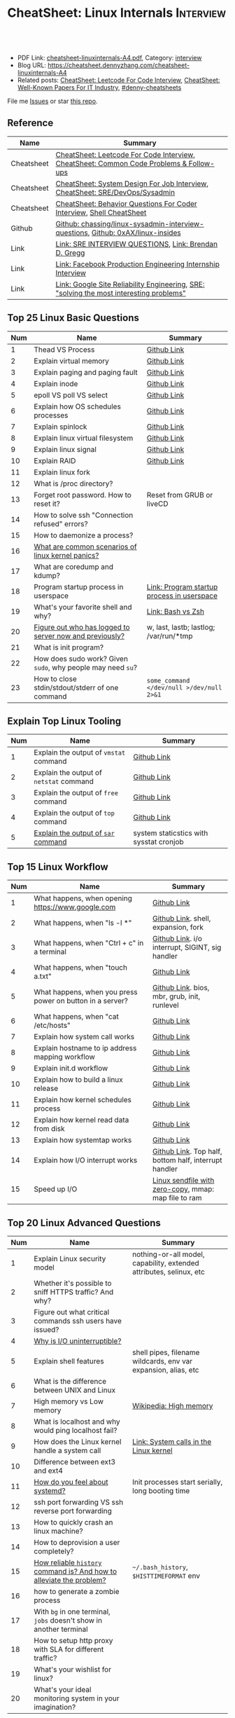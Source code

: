 * CheatSheet: Linux Internals                                     :Interview:
:PROPERTIES:
:type:     interview
:export_file_name: cheatsheet-linuxinternals-A4.pdf
:END:

#+BEGIN_HTML
<a href="https://github.com/dennyzhang/cheatsheet.dennyzhang.com/tree/master/cheatsheet-linuxinternals-A4"><img align="right" width="200" height="183" src="https://www.dennyzhang.com/wp-content/uploads/denny/watermark/github.png" /></a>
<div id="the whole thing" style="overflow: hidden;">
<div style="float: left; padding: 5px"> <a href="https://www.linkedin.com/in/dennyzhang001"><img src="https://www.dennyzhang.com/wp-content/uploads/sns/linkedin.png" alt="linkedin" /></a></div>
<div style="float: left; padding: 5px"><a href="https://github.com/dennyzhang"><img src="https://www.dennyzhang.com/wp-content/uploads/sns/github.png" alt="github" /></a></div>
<div style="float: left; padding: 5px"><a href="https://www.dennyzhang.com/slack" target="_blank" rel="nofollow"><img src="https://www.dennyzhang.com/wp-content/uploads/sns/slack.png" alt="slack"/></a></div>
</div>

<br/><br/>
<a href="http://makeapullrequest.com" target="_blank" rel="nofollow"><img src="https://img.shields.io/badge/PRs-welcome-brightgreen.svg" alt="PRs Welcome"/></a>
#+END_HTML

- PDF Link: [[https://github.com/dennyzhang/cheatsheet.dennyzhang.com/blob/master/cheatsheet-linuxinternals-A4/cheatsheet-linuxinternals-A4.pdf][cheatsheet-linuxinternals-A4.pdf]], Category: [[https://cheatsheet.dennyzhang.com/category/interview/][interview]]
- Blog URL: https://cheatsheet.dennyzhang.com/cheatsheet-linuxinternals-A4
- Related posts: [[https://cheatsheet.dennyzhang.com/cheatsheet-leetcode-A4][CheatSheet: Leetcode For Code Interview]], [[https://cheatsheet.dennyzhang.com/cheatsheet-paper-A4][CheatSheet: Well-Known Papers For IT Industry]], [[https://github.com/topics/denny-cheatsheets][#denny-cheatsheets]]

File me [[https://github.com/dennyzhang/cheatsheet.dennyzhang.com/issues][Issues]] or star [[https://github.com/dennyzhang/cheatsheet.dennyzhang.com][this repo]].
** Reference
| Name       | Summary                                                                                 |
|------------+-----------------------------------------------------------------------------------------|
| Cheatsheet | [[https://cheatsheet.dennyzhang.com/cheatsheet-leetcode-A4][CheatSheet: Leetcode For Code Interview]], [[https://cheatsheet.dennyzhang.com/cheatsheet-followup-A4][CheatSheet: Common Code Problems & Follow-ups]]  |
| Cheatsheet | [[https://cheatsheet.dennyzhang.com/cheatsheet-systemdesign-A4][CheatSheet: System Design For Job Interview]], [[https://cheatsheet.dennyzhang.com/cheatsheet-linuxinternals-A4][CheatSheet: SRE/DevOps/Sysadmin]]            |
| Cheatsheet | [[https://cheatsheet.dennyzhang.com/cheatsheet-behavior-A4][CheatSheet: Behavior Questions For Coder Interview]], [[https://cheatsheet.dennyzhang.com/cheatsheet-shell-A4][Shell CheatSheet]]                    |
| Github     | [[https://github.com/chassing/linux-sysadmin-interview-questions][Github: chassing/linux-sysadmin-interview-questions]], [[https://github.com/0xAX/linux-insides][Github: 0xAX/linux-insides]]         |
| Link       | [[https://syedali.net/engineer-interview-questions/][Link: SRE INTERVIEW QUESTIONS]], [[http://www.brendangregg.com/index.html][Link: Brendan D. Gregg]]                                   |
| Link       | [[https://shivamkhandelwal.in/production-engineering-internship-interview-process-facebook/][Link: Facebook Production Engineering Internship Interview]]                              |
| Link       | [[https://landing.google.com/sre/books/][Link: Google Site Reliability Engineering]], [[https://ai.googleblog.com/2012/07/site-reliability-engineers-solving-most.html][SRE: "solving the most interesting problems"]] |
** Top 25 Linux Basic Questions
| Num | Name                                                        | Summary                                    |
|-----+-------------------------------------------------------------+--------------------------------------------|
|   1 | Thead VS Process                                            | [[https://github.com/dennyzhang/cheatsheet.dennyzhang.com/blob/master/cheatsheet-linuxinternals-A4/LINUX_BASIC.org#process-vs-thread][Github Link]]                                |
|   2 | Explain virtual memory                                      | [[https://github.com/dennyzhang/cheatsheet.dennyzhang.com/blob/master/cheatsheet-linuxinternals-A4/LINUX_BASIC.org#explain-virtual-memory][Github Link]]                                |
|   3 | Explain paging and paging fault                             | [[https://github.com/dennyzhang/cheatsheet.dennyzhang.com/blob/master/cheatsheet-linuxinternals-A4/LINUX_BASIC.org#explain-paging-and-paging-fault][Github Link]]                                |
|   4 | Explain inode                                               | [[https://github.com/dennyzhang/cheatsheet.dennyzhang.com/blob/master/cheatsheet-linuxinternals-A4/LINUX_BASIC.org#explain-inode][Github Link]]                                |
|   5 | epoll VS poll VS select                                     | [[https://github.com/dennyzhang/cheatsheet.dennyzhang.com/blob/master/cheatsheet-linuxinternals-A4/LINUX_BASIC.org#epoll-vs-poll-vs-select][Github Link]]                                |
|   6 | Explain how OS schedules processes                          | [[https://github.com/dennyzhang/cheatsheet.dennyzhang.com/blob/master/cheatsheet-linuxinternals-A4/LINUX_BASIC.org#explain-how-os-schedules-processes][Github Link]]                                |
|   7 | Explain spinlock                                            | [[https://github.com/dennyzhang/cheatsheet.dennyzhang.com/blob/master/cheatsheet-linuxinternals-A4/LINUX_BASIC.org#explain-spinlock][Github Link]]                                |
|   8 | Explain linux virtual filesystem                            | [[https://github.com/dennyzhang/cheatsheet.dennyzhang.com/blob/master/cheatsheet-linuxinternals-A4/LINUX_BASIC.org#explain-the-general-file-system-hierarchy-of-a-linux-system][Github Link]]                                |
|   9 | Explain linux signal                                        | [[https://github.com/dennyzhang/cheatsheet.dennyzhang.com/blob/master/cheatsheet-linuxinternals-A4/LINUX_BASIC.org#explain-signal][Github Link]]                                |
|  10 | Explain RAID                                                | [[https://github.com/dennyzhang/cheatsheet.dennyzhang.com/blob/master/cheatsheet-linuxinternals-A4/LINUX_BASIC.org#explain-raid][Github Link]]                                |
|  11 | Explain linux fork                                          |                                            |
|-----+-------------------------------------------------------------+--------------------------------------------|
|  12 | What is /proc directory?                                    |                                            |
|  13 | Forget root password. How to reset it?                      | Reset from GRUB or liveCD                  |
|  14 | How to solve ssh "Connection refused" errors?               |                                            |
|  15 | How to daemonize a process?                                 |                                            |
|  16 | [[https://askubuntu.com/questions/35722/what-is-kernel-panic][What are common scenarios of linux kernel panics?]]           |                                            |
|  17 | What are coredump and kdump?                                |                                            |
|  18 | Program startup process in userspace                        | [[https://0xax.gitbooks.io/linux-insides/Misc/linux-misc-4.html][Link: Program startup process in userspace]] |
|  19 | What's your favorite shell and why?                         | [[https://sunlightmedia.org/bash-vs-zsh/][Link: Bash vs Zsh]]                          |
|  20 | [[https://linoxide.com/linux-how-to/difference-between-utmp-wtmp-files-in-linux/][Figure out who has logged to server now and previously?]]     | w, last, lastb; lastlog; /var/run/*tmp     |
|  21 | What is init program?                                       |                                            |
|  22 | How does sudo work? Given =sudo=, why people may need =su=? |                                            |
|  23 | How to close stdin/stdout/stderr of one command             | =some_command </dev/null >/dev/null 2>&1=  |
#+TBLFM: $1=@-1$1+1;N
** Explain Top Linux Tooling
| Num | Name                                    | Summary                                 |
|-----+-----------------------------------------+-----------------------------------------|
|   1 | Explain the output of =vmstat= command  | [[https://github.com/dennyzhang/cheatsheet.dennyzhang.com/blob/master/cheatsheet-linuxinternals-A4/LINUX_TOOL.org#explain-the-output-of-vmstat-command][Github Link]]                             |
|   2 | Explain the output of =netstat= command | [[https://github.com/dennyzhang/cheatsheet.dennyzhang.com/blob/master/cheatsheet-linuxinternals-A4/LINUX_TOOL.org#explain-the-output-of-netstat-command][Github Link]]                             |
|   3 | Explain the output of =free= command    | [[https://github.com/dennyzhang/cheatsheet.dennyzhang.com/blob/master/cheatsheet-linuxinternals-A4/LINUX_TOOL.org#explain-the-output-of-free-command][Github Link]]                             |
|   4 | Explain the output of =top= command     | [[https://github.com/dennyzhang/cheatsheet.dennyzhang.com/blob/master/cheatsheet-linuxinternals-A4/LINUX_TOOL.org#explain-the-output-of-top-command][Github Link]]                             |
|   5 | [[https://github.com/sysstat/sysstat][Explain the output of =sar= command]]     | system staticstics with sysstat cronjob |
#+TBLFM: $1=@-1$1+1;N

** Top 15 Linux Workflow
| Num | Name                                                      | Summary                                               |
|-----+-----------------------------------------------------------+-------------------------------------------------------|
|   1 | What happens, when opening https://www.google.com         | [[https://github.com/dennyzhang/cheatsheet.dennyzhang.com/blob/master/cheatsheet-linuxinternals-A4/LINUX_WORKFLOW.org#what-happens-when-opening-httpswwwgooglecom][Github Link]]                                           |
|   2 | What happens, when "ls -l *"                              | [[https://github.com/dennyzhang/cheatsheet.dennyzhang.com/blob/master/cheatsheet-linuxinternals-A4/LINUX_WORKFLOW.org#what-happens-when-ls--l-][Github Link]]. shell, expansion, fork                   |
|   3 | What happens, when "Ctrl + c" in a terminal               | [[https://github.com/dennyzhang/cheatsheet.dennyzhang.com/blob/master/cheatsheet-linuxinternals-A4/LINUX_WORKFLOW.org#what-happens-when-ctrl--c-in-a-terminal][Github Link]]. i/o interrupt, SIGINT, sig handler       |
|   4 | What happens, when "touch a.txt"                          | [[https://github.com/dennyzhang/cheatsheet.dennyzhang.com/blob/master/cheatsheet-linuxinternals-A4/LINUX_WORKFLOW.org#what-happens-when-touch-atxt][Github Link]]                                           |
|   5 | What happens, when you press power on button in a server? | [[https://github.com/dennyzhang/cheatsheet.dennyzhang.com/blob/master/cheatsheet-linuxinternals-A4/LINUX_WORKFLOW.org#what-happens-when-you-press-power-on-button-in-a-server][Github Link]]. bios, mbr, grub, init, runlevel          |
|   6 | What happens, when "cat /etc/hosts"                       | [[https://github.com/dennyzhang/cheatsheet.dennyzhang.com/blob/master/cheatsheet-linuxinternals-A4/LINUX_WORKFLOW.org#what-happens-when-cat-etchosts][Github Link]]                                           |
|   7 | Explain how system call works                             | [[https://github.com/dennyzhang/cheatsheet.dennyzhang.com/blob/master/cheatsheet-linuxinternals-A4/LINUX_WORKFLOW.org#explain-how-system-call-works][Github Link]]                                           |
|   8 | Explain hostname to ip address mapping workflow           | [[https://github.com/dennyzhang/cheatsheet.dennyzhang.com/blob/master/cheatsheet-linuxinternals-A4/LINUX_WORKFLOW.org#explain-hostname-to-ip-address-mapping-workflow][Github Link]]                                           |
|   9 | Explain init.d workflow                                   | [[https://github.com/dennyzhang/cheatsheet.dennyzhang.com/blob/master/cheatsheet-linuxinternals-A4/LINUX_WORKFLOW.org#explain-initd-workflow][Github Link]]                                           |
|  10 | Explain how to build a linux release                      | [[https://github.com/dennyzhang/cheatsheet.dennyzhang.com/blob/master/cheatsheet-linuxinternals-A4/LINUX_WORKFLOW.org#explain-how-to-build-a-linux-release][Github Link]]                                           |
|  11 | Explain how kernel schedules process                      | [[https://github.com/dennyzhang/cheatsheet.dennyzhang.com/blob/master/cheatsheet-linuxinternals-A4/LINUX_WORKFLOW.org#explain-how-kernel-schedules-process][Github Link]]                                           |
|  12 | Explain how kernel read data from disk                    | [[https://github.com/dennyzhang/cheatsheet.dennyzhang.com/blob/master/cheatsheet-linuxinternals-A4/LINUX_WORKFLOW.org#explain-how-kernel-read-data-from-disk][Github Link]]                                           |
|  13 | Explain how systemtap works                               | [[https://github.com/dennyzhang/cheatsheet.dennyzhang.com/blob/master/cheatsheet-linuxinternals-A4/LINUX_WORKFLOW.org#explain-how-systemtap-works][Github Link]]                                           |
|  14 | Explain how I/O interrupt works                           | [[https://github.com/dennyzhang/cheatsheet.dennyzhang.com/blob/master/cheatsheet-linuxinternals-A4/LINUX_WORKFLOW.org##explain-how-io-interrupt-works][Github Link]]. Top half, bottom half, interrupt handler |
|  15 | Speed up I/O                                              | [[https://jvns.ca/blog/2016/01/23/sendfile-a-new-to-me-system-call/][Linux sendfile with zero-copy]], mmap: map file to ram  |
#+TBLFM: $1=@-1$1+1;N
** Top 20 Linux Advanced Questions
| Num | Name                                                                 | Summary                                                             |
|-----+----------------------------------------------------------------------+---------------------------------------------------------------------|
|   1 | Explain Linux security model                                         | nothing-or-all model, capability, extended attributes, selinux, etc |
|   2 | Whether it's possible to sniff HTTPS traffic? And why?               |                                                                     |
|   3 | Figure out what critical commands ssh users have issued?             |                                                                     |
|   4 | [[https://unix.stackexchange.com/questions/62697/why-is-i-o-uninterruptible][Why is I/O uninterruptible?]]                                          |                                                                     |
|   5 | Explain shell features                                               | shell pipes, filename wildcards, env var expansion, alias, etc      |
|   6 | What is the difference between UNIX and Linux                        |                                                                     |
|   7 | High memory vs Low memory                                            | [[https://en.wikipedia.org/wiki/High_memory][Wikipedia: High memory]]                                              |
|   8 | What is localhost and why would ping localhost fail?                 |                                                                     |
|   9 | How does the Linux kernel handle a system call                       | [[https://0xax.gitbooks.io/linux-insides/SysCall/linux-syscall-2.html][Link: System calls in the Linux kernel]]                              |
|  10 | Difference between ext3 and ext4                                     |                                                                     |
|  11 | [[https://www.tecmint.com/systemd-replaces-init-in-linux/][How do you feel about systemd?]]                                       | Init processes start serially, long booting time                    |
|  12 | ssh port forwarding VS ssh reverse port forwarding                   |                                                                     |
|  13 | How to quickly crash an linux machine?                               |                                                                     |
|  14 | How to deprovision a user completely?                                |                                                                     |
|  15 | [[https://www.thegeekstuff.com/2008/08/15-examples-to-master-linux-command-line-history/][How reliable =history= command is? And how to alleviate the problem?]] | =~/.bash_history=, =$HISTTIMEFORMAT= env                            |
|  16 | how to generate a zombie process                                     |                                                                     |
|  17 | With =bg= in one terminal, =jobs= doesn't show in another terminal   |                                                                     |
|  18 | How to setup http proxy with SLA for different traffic?              |                                                                     |
|  19 | What's your wishlist for linux?                                      |                                                                     |
|  20 | What's your ideal monitoring system in your imagination?             |                                                                     |
#+TBLFM: $1=@-1$1+1;N
** Top 10 SRE Questions
| Num | Name                                                                            | Summary                        |
|-----+---------------------------------------------------------------------------------+--------------------------------|
|   1 | [Logging]                                                                       |                                |
|   2 | [Monitoring]                                                                    |                                |
|   3 | [Migration] Regional failure                                                    |                                |
|   4 | [Deployment] How to do a online rolling upgrade for a given system?             | Single node, or multiple node? |
|   5 | [HA] DB                                                                         |                                |
|   6 | [Automation]                                                                    |                                |
|   7 | [Migration] How you migrate legacy on-prem app to cloud-native in public cloud? |                                |
|   8 | Incident Response and Management                                                |                                |
|   9 | [Auto Scaling]                                                                  | [[https://medium.com/pinterest-engineering/auto-scaling-pinterest-df1d2beb4d64][Link: Auto scaling Pinterest]]   |
#+TBLFM: $1=@-1$1+1;N
** Good Mindsets
| Num | Name                            | Summary                                  |
|-----+---------------------------------+------------------------------------------|
|   1 | First thing: =Stop The Bleed=   |                                          |
|   2 | [[http://cloudscaling.com/blog/cloud-computing/the-history-of-pets-vs-cattle/][Pets VS Cattles]]                 |                                          |
|   3 | Fix a process VS Fix a problem  |                                          |
|   4 | Evaluate Business Impact First  |                                          |
|   5 | Prevention VS Treatment         |                                          |
|   6 | [[https://landing.google.com/sre/sre-book/chapters/postmortem-culture/][Postmortem Culture]]              |                                          |
|   7 | Understand Workflow & Use Cases | Super important for trouble shooting     |
|   8 | Automation VS Convention        |                                          |
|   9 | [[https://en.wikipedia.org/wiki/Principle_of_least_privilege][Principle Of Least Privilege]]    |                                          |
|  10 | Design Tools VS Use Tools       | Operational knowledge is not good enough |
#+TBLFM: $1=@-1$1+1;N
** Top 20 Container Questions
| Num | Name                                                            | Summary |
|-----+-----------------------------------------------------------------+---------|
|   1 | Compare to Linux process, what things containers can't support? |         |
|   2 | How to sniff container's traffic?                               |         |
|   3 | Explain the workflow of "docker stop $container_id"             |         |
#+TBLFM: $1=@-1$1+1;N
** More Resources
License: Code is licensed under [[https://www.dennyzhang.com/wp-content/mit_license.txt][MIT License]].

https://syedali.net/engineer-interview-questions/

#+BEGIN_HTML
<a href="https://cheatsheet.dennyzhang.com"><img align="right" width="201" height="268" src="https://raw.githubusercontent.com/USDevOps/mywechat-slack-group/master/images/denny_201706.png"></a>

<a href="https://cheatsheet.dennyzhang.com"><img align="right" src="https://raw.githubusercontent.com/dennyzhang/cheatsheet.dennyzhang.com/master/images/cheatsheet_dns.png"></a>
#+END_HTML
* #  --8<-------------------------- separator ------------------------>8-- :noexport:
* TODO sysctl: can we always do live loading for /etc/sysctl.d/?   :noexport:* org-mode configuration                                           :noexport:
#+STARTUP: overview customtime noalign logdone showall
#+DESCRIPTION:
#+KEYWORDS:
#+LATEX_HEADER: \usepackage[margin=0.6in]{geometry}
#+LaTeX_CLASS_OPTIONS: [8pt]
#+LATEX_HEADER: \usepackage[english]{babel}
#+LATEX_HEADER: \usepackage{lastpage}
#+LATEX_HEADER: \usepackage{fancyhdr}
#+LATEX_HEADER: \pagestyle{fancy}
#+LATEX_HEADER: \fancyhf{}
#+LATEX_HEADER: \rhead{Updated: \today}
#+LATEX_HEADER: \rfoot{\thepage\ of \pageref{LastPage}}
#+LATEX_HEADER: \lfoot{\href{https://github.com/dennyzhang/cheatsheet.dennyzhang.com/tree/master/cheatsheet-linuxinternals-A4}{GitHub: https://github.com/dennyzhang/cheatsheet.dennyzhang.com/tree/master/cheatsheet-linuxinternals-A4}}
#+LATEX_HEADER: \lhead{\href{https://cheatsheet.dennyzhang.com/cheatsheet-linuxinternals-A4}{Blog URL: https://cheatsheet.dennyzhang.com/cheatsheet-linuxinternals-A4}}
#+AUTHOR: Denny Zhang
#+EMAIL:  denny@dennyzhang.com
#+TAGS: noexport(n)
#+PRIORITIES: A D C
#+OPTIONS:   H:3 num:t toc:nil \n:nil @:t ::t |:t ^:t -:t f:t *:t <:t
#+OPTIONS:   TeX:t LaTeX:nil skip:nil d:nil todo:t pri:nil tags:not-in-toc
#+EXPORT_EXCLUDE_TAGS: exclude noexport
#+SEQ_TODO: TODO HALF ASSIGN | DONE BYPASS DELEGATE CANCELED DEFERRED
#+LINK_UP:
#+LINK_HOME:
* TODO zsh: as a shell interpret, how difference zsh vs bash?      :noexport:
* #  --8<-------------------------- separator ------------------------>8-- :noexport:
* DONE ICMP has no ports and is neither TCP nor UDP.               :noexport:
  CLOSED: [2020-02-01 Sat 00:34]
https://learningnetwork.cisco.com/thread/120555

What exactly is the firewall rule? ICMP has no ports and is neither TCP nor UDP. ICMP is IP protocol 1 (see RFC792), TCP is IP protocol 6 (described in RFC793) and UDP is IP protocol 17(see RFC768). UDP and TCP have ports, ICMP has no ports, but types and codes. I would say: don't filter ICMP until you know exactly what you are doing. Do you remember the issues when DSL was introduced and some servers were not reachable anymore via DSL connection but were reachable via the proxy-server of the ISP? The reason for that effect was wrong ICMP filtering on the "server site" firewall: thoses firewalls have filtered out ICMP "fragmentation needed" packets, and the servers were configured to do PMTUD (which is best common pratice since many years). PMTUD (Path MTU Discovery) relies on receiving ICMP "fragmentation needed" packets, if the MTU for the complete way between source and destination has a lower MTU than the MTU between source and next hop. The server sends his data with "don't fragment bit" set and reduces the MTU for sent packets to that specific destination, if it receives "fragmentation needed" ICMP packets from some device "on the way". If there is a device on the way, that throws away that ICMP "fragmentation needed" packets, the server resends the dropped packets, that are too large to reach the destination without fragmentation, again and again with the same high MTU, and they will be dropped again and again ...

If you really want to filter ICMP. do never filter ICMP unreachables. I would prefer to never filter ICMP at all (but you may ratelimit ICMP). ICMP filtering will (in my opinion) not lead to much more security, but it will make it much harder to find misconfigurations and reasons for network issues. In my opinion the disadvantages of filtering ICMP are much more than the advantages doing so ...
* TODO software/systems engineers                                  :noexport:
https://shivamkhandelwal.in/production-engineering-internship-interview-process-facebook/

Production Engineers at Facebook are hybrid software/systems engineers who ensure that Facebook's services run smoothly and have the capacity for future growth.

You might be confused and thinking of it as a regular Site Reliability Engineer (SRE) role, but it's much more than it. 


- Production Engineers
- SRE
- Software engineers
- Systems engineers

code, fundamentals of networks, UNIX, deployment and preferably other infrastructure services 
     like load balancing, caching, CDNs etc. 

If you read RFCs like you eat food, that is a plus. 😋
* TODO Difference between soft/hard links?                         :noexport:
* TODO Which system calls can list all files in current directory? :noexport:
* #  --8<-------------------------- separator ------------------------>8-- :noexport:
* TODO Sticky Bit? Which files have that set?                      :noexport:
* TODO How a URL resolve?                                          :noexport:
* TODO You are not able to serve files present in /var/www/htmlvia httpdprocess. :noexport:
https://shivamkhandelwal.in/production-engineering-internship-interview-process-facebook/

This round is the best thing about the whole process. You are typically not expected to write any code in this round. BUT are given an open-ended problem to solve. You need to talk aloud your strategy, debugging ideas, solutions and so on.

One random example will be: You are not able to serve files present in /var/www/htmlvia httpdprocess. What mistakes can you think of? How will you solve them?

You can think starting from file permissions, checking httpd config, iptables rules, and so on. There is no right answer but surely better answers when different candidates are compared.
* TODO write fairly sophisticated code involving pipes, threading, etc. :noexport:
https://shivamkhandelwal.in/production-engineering-internship-interview-process-facebook/
* TODO What xargs is?                                              :noexport:
* TODO Time related system calls in the Linux kernel               :noexport:
https://0xax.gitbooks.io/linux-insides/Timers/linux-timers-7.html
* TODO setup a linux quiz                                          :noexport:
* TODO Describe ways of process inter-communication                :noexport:
* TODO Important RFCs                                              :noexport:
| Num | Name                                                     | Summary |
|-----+----------------------------------------------------------+---------|
|   1 | [[https://www.rfc-editor.org/rfc/rfc1912.txt][RFC 1912]]-Common DNS operational and configuration errors |         |
#+TBLFM: $1=@-1$1+1;N
* #  --8<-------------------------- separator ------------------------>8-- :noexport:
* TODO What happens, when opening https://www.google.com           :noexport:
* TODO What happens, when pressing "Ctrl + c"                      :noexport:
* TODO How to setup http proxy with SLA for different traffic?     :noexport:
* TODO Difference between L2 and L3 switch?                        :noexport:
* #  --8<-------------------------- separator ------------------------>8-- :noexport:
* TODO What is /proc directory?                                    :noexport:
* TODO Compare to Linux process, what things containers can't support? :noexport:
* TODO Explain Linux Boot Process                                  :noexport:
* TODO How does the Linux kernel handle a system call              :noexport:
* #  --8<-------------------------- separator ------------------------>8-- :noexport:
* TODO Brief introduction about 802.1x                             :noexport:
* TODO What is TCP SYN scan? How it's conducted?                   :noexport:
* TODO What's your wishlist for linux?                             :noexport:
* TODO Explain how iptable routing rules works                     :noexport:
* TODO Why kube-proxy change from iptables to ipvs                 :noexport:
https://www.projectcalico.org/comparing-kube-proxy-modes-iptables-or-ipvs/
* TODO ip access control                                           :noexport:
I have a dynamic IP. I want to prevent people from accessing my server (assume over all ports and things). Except me. I want to access the server. Tell me how that works if it works at all. How does your answer change if I say that my LAN IP is sonehow set to static? How does it change when I say that I somehow have a public IP?
* TODO What is tty in ssh?                                         :noexport:
* TODO Forget root password. How to reset it?                      :noexport:
* TODO how does sudo work?                                         :noexport:
* TODO What is localhost and why would ping localhost fail?        :noexport:
* TODO How linux signal trap works?                                :noexport:
* TODO sniff https traffic                                         :noexport:
* #  --8<-------------------------- separator ------------------------>8-- :noexport:
* TODO Does free memory exist on Linux?                            :noexport:
* HALF How to search for the string "my konfu is the best" in files of a directory recursively? :noexport:
* TODO I get "command not found" when I run ifconfig -a. What can be wrong? :noexport:
* HALF What commands do you know that can be used to check DNS records? :noexport:
* TODO How to add a new system user without login permissions?     :noexport:
* TODO How do you set the mail address of the root/a user?         :noexport:
* TODO What does CTRL-d do?                                        :noexport:
* TODO What is the difference between UNIX and Linux.              :noexport:
* TODO What is the difference between Telnet and SSH?              :noexport:
* #  --8<-------------------------- separator ------------------------>8-- :noexport:
* TODO What is a packet filter and how does it work?               :noexport:
* TODO What is an A record, an NS record, a PTR record, a CNAME record, an MX record? :noexport:
* TODO Are there any other RRs and what are they used for?         :noexport:
* TODO What is the difference between hardlinks and symlinks? What happens when you remove the source to a symlink/hardlink? :noexport:
* TODO How to force/trigger a file system check on next reboot?    :noexport:
* TODO What is SNMP and what is it used for?                       :noexport:
* TODO What is a runlevel and how to get the current runlevel?     :noexport:
* TODO What is SSH port forwarding?                                :noexport:
* TODO ssh port forwarding vs ssh reverse port forwarding          :noexport:
* TODO What is the difference between local and remote port forwarding? :noexport:
* #  --8<-------------------------- separator ------------------------>8-- :noexport:
* TODO What are the steps to add a user to a system without using useradd/adduser? :noexport:
* TODO [#A] What is MAJOR and MINOR numbers of special files?      :noexport:
* TODO [#A] Describe the mknod command and when you'd use it.      :noexport:
* TODO Describe a scenario when you get a "filesystem is full" error, but 'df' shows there is free space. :noexport:
* TODO Describe a scenario when deleting a file, but 'df' not showing the space being freed. :noexport:
* TODO Explain briefly each one of the process states.             :noexport:
* TODO how to generate a zombie process                            :noexport:
* TODO Describe briefly the steps you need to take in order to create and install a valid certificate for the site https://foo.example.com. :noexport:
* #  --8<-------------------------- separator ------------------------>8-- :noexport:
* TODO [#A] Which Linux file types do you know?                    :noexport:
https://opensource.com/life/16/10/introduction-linux-filesystems
* TODO What is the difference between exec and fork?               :noexport:
* TODO How many NTP servers would you configure in your local ntp.conf? :noexport:
* TODO How can you get Host, Channel, ID, LUN of SCSI disk?        :noexport:
* TODO What is bash quick substitution/caret replace(^x^y)?        :noexport:
* TODO [#A] What is a tarpipe (or, how would you go about copying everything, including hardlinks and special files, from one server to another)? :noexport:
* TODO How can you tell if the httpd package was already installed? :noexport:
* TODO How can you list the contents of a package?                 :noexport:
* TODO Can you explain to me the difference between block based, and object based storage? :noexport:
* TODO Why SIGTSTP signal is designed to be unable to be trapped?  :noexport:
https://www.systutorials.com/5510/catching-the-signal-sent-by-kill-in-c-on-linux/
https://major.io/2009/06/15/two-great-signals-sigstop-and-sigcont/
* TODO What is the Linux Standard Base?                            :noexport:
* TODO Did you ever create RPM's, DEB's or solaris pkg's?          :noexport:
* TODO Describe the linux boot process with as much detail as possible, starting from when the system is powered on and ending when you get a prompt. :noexport:
* #  --8<-------------------------- separator ------------------------>8-- :noexport:
* TODO [#A] What's a chroot jail?                                  :noexport:
* TODO When trying to umount a directory it says it's busy, how to find out which PID holds the directory? :noexport:
* TODO [#A] What's LD_PRELOAD and when it's used?                  :noexport:
* TODO What are cgroups? Can you specify a scenario where you could use them? :noexport:
* TODO A running process gets EAGAIN: Resource temporarily unavailable on reading a socket. How can you close this bad socket/file descriptor without killing the process? :noexport:
* TODO [#A] How do you change TCP stack buffers? How do you calculate it? :noexport:
* TODO What is Huge Tables? Why isn't it enabled by default? Why and when use it? :noexport:
* TODO What is LUKS? How to use it?                                :noexport:
* #  --8<-------------------------- separator ------------------------>8-- :noexport:
* TODO [#A] What is the difference between a process and a thread? And parent and child processes after a fork system call? :noexport:
* TODO [#A] What is localhost and why would ping localhost fail?   :noexport:
* #  --8<-------------------------- separator ------------------------>8-- :noexport:
* TODO What is a Linux kernel module?                              :noexport:
* TODO [#A] What is the sticky bit?                                :noexport:
* TODO [#A] What does the immutable bit do to a file?              :noexport:
* #  --8<-------------------------- separator ------------------------>8-- :noexport:
* TODO How to start a process to keep holding one fd in linux

* TODO HTTP proxy and reverse http proxy                           :noexport:
* TODO Describe the general file system hierachy of a linux system :noexport:
* HALF zombie process VS orphan proces                             :noexport:
- zombie: process has died, but entry in process table hasn't been cleaned up
- orphan: parent has died, child still running. Orphans are adopted by init process
** Why kill signal doesn't work for zombie process?
https://en.wikipedia.org/wiki/Zombie_process
* #  --8<-------------------------- separator ------------------------>8-- :noexport:
* TODO How to daemonize a process                                  :noexport:
* TODO What happens, when opening https://www.google.com           :noexport:
* HALF What happens, when running "ls -l *"                        :noexport:
- Shell get user input from device
- Check for expansion and alias
- Check built-in
- Check PATH
- Fork and execute program in the child process
  fork(): clone parent process
  execve(): run command of ls
- Upon completion, the child process will terminate and control will be returned to the parent process.
* #  --8<-------------------------- separator ------------------------>8-- :noexport:
* TODO Describe the relationship between Kernel and Shell          :noexport:
* TODO TCP vs Socket                                               :noexport:
* #  --8<-------------------------- separator ------------------------>8-- :noexport:
* TODO regexp: Count number of character matches in a string (Regex only)? :noexport:
https://stackoverflow.com/questions/37448266/count-number-of-character-matches-in-a-string-regex-only
* TODO TCP传输过程对packet的处理                                   :noexport:
https://www.1point3acres.com/bbs/forum.php?mod=viewthread&tid=306208&highlight=SRE
* TODO TCP对duplicate ACK的处理                                    :noexport:
https://www.1point3acres.com/bbs/forum.php?mod=viewthread&tid=306208&highlight=SRE
* TODO linux能handle最多多少个process                              :noexport:
https://www.1point3acres.com/bbs/forum.php?mod=viewthread&tid=306208&highlight=SRE
* TODO linux file locking                                          :noexport:
https://gavv.github.io/articles/file-locks/
https://www.alibabacloud.com/help/doc-detail/45213.htm
https://nullprogram.com/blog/2016/08/03/
** What If Two Processes Write to the Same File Simultaneously
https://walkerlala.github.io/archive/what-if-write-to-the-same-file.html

- FD table per process
- FD table system-wise
- Inode table system-wise

* #  --8<-------------------------- separator ------------------------>8-- :noexport:
* TODO what happen when you power on linux system, system call,paging之类的 :noexport:
* TODO Network serving model: select, poll vs epoll                :noexport:
* #  --8<-------------------------- separator ------------------------>8-- :noexport:
* TODO What's memory barrier                                       :noexport:
memory barrier: synchronize memory access between multiple threads.
* TODO Why deleting files will release inode?                      :noexport:
* #  --8<-------------------------- separator ------------------------>8-- :noexport:
* TODO [#A] What is init program?                                  :noexport:
* TODO [#A] Synchronization primitives in the Linux kernel.        :noexport:
https://0xax.gitbooks.io/linux-insides/SyncPrim/

* TODO [#A] Understand Kernel                                      :noexport:
* #  --8<-------------------------- separator ------------------------>8-- :noexport:
* TODO [#A] Walk me through the steps in booting into single user mode to troubleshoot a problem. :noexport:
* TODO [#A] Describe briefly how HTTPS works                       :noexport:
* TODO [#A] How to choose RAID levels for different scenarios?     :noexport:
| Name    | Summary                          |
|---------+----------------------------------|
| Raid 0  | disk striping                    |
| Raid 1  | disk mirroring                   |
| Raid 2  |                                  |
| Raid 3  |                                  |
| Raid 4  |                                  |
| Raid 5  |                                  |
| Raid 6  |                                  |
| Raid 10 | combination of RAID 1 and RAID 0 |
* TODO If I have no swap memory, would page fault still be triggered :noexport:
* #  --8<-------------------------- separator ------------------------>8-- :noexport:
* TODO [#A] init1                                                  :noexport:
- All linux processes are created by init1 process
* TODO memory: buffer vs cached                                    :noexport:
* TODO [#A] Explain how kernel read data from disk                 :noexport:
* #  --8<-------------------------- separator ------------------------>8-- :noexport:
* TODO [#A] fork() vs execve()                                     :noexport:
* TODO [#A] Explain linux fork                                     :noexport:
* TODO [#A] What is a DNS amplification attack?                    :noexport:
Why is DNS amplification a valid attack as opposed to ... say HTTP amplifcation attack? I.e. What is so special about DNS that allow this attack to be carried out?
* TODO [#A] TCP和IP的TTL                                           :noexport:
** TCP和IP的TTL
** TCP对duplicate ACK的处理
* [#A] Incident Response and Management                            :noexport:
* #  --8<-------------------------- separator ------------------------>8-- :noexport:
* TODO linux tool: tee, cut, tac, sar                              :noexport:
* TODO linux tool: less vs more                                    :noexport:
* TODO eBPF                                                        :noexport:
https://docs.google.com/presentation/d/1AcB4x7JCWET0ysDr0gsX-EIdQSTyBtmi6OAW7bE0jm0/edit#slide=id.g70356bf6e4_0_1269
* linux blogs                                                      :noexport:
http://www.brendangregg.com/blog/index.html
